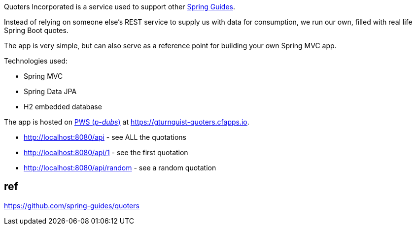 Quoters Incorporated is a service used to support other https://spring.io/guides[Spring Guides].

Instead of relying on someone else's REST service to supply us with data for consumption, we run our own,
filled with real life Spring Boot quotes.

The app is very simple, but can also serve as a reference point for building your own Spring MVC app.

Technologies used:

* Spring MVC
* Spring Data JPA
* H2 embedded database

The app is hosted on https://console.run.pivotal.io/[PWS (_p-dubs_)] at https://gturnquist-quoters.cfapps.io.

* http://localhost:8080/api - see ALL the quotations
* http://localhost:8080/api/1 - see the first quotation
* http://localhost:8080/api/random - see a random quotation



## ref 

https://github.com/spring-guides/quoters